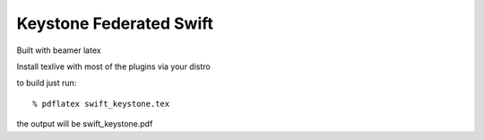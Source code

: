 ========================
Keystone Federated Swift
========================

Built with beamer latex

Install texlive with most of the plugins via your distro

to build just run::

  % pdflatex swift_keystone.tex

the output will be swift_keystone.pdf
